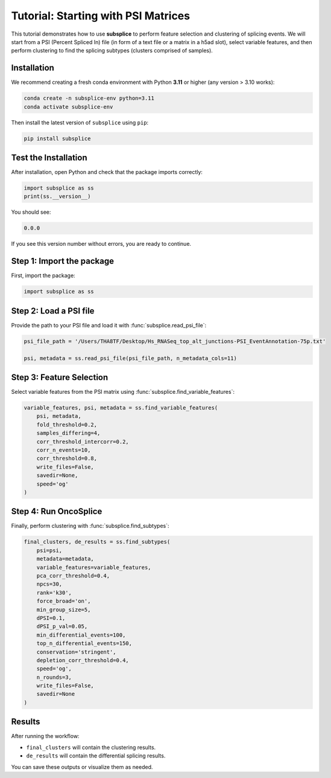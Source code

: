 ===============================
Tutorial: Starting with PSI Matrices
===============================

This tutorial demonstrates how to use **subsplice** to perform feature selection
and clustering of splicing events. We will start from a PSI (Percent Spliced In) file (in form of a text file or a matrix in a h5ad slot),
select variable features, and then perform clustering to find the splicing subtypes (clusters comprised of samples).

Installation
------------

We recommend creating a fresh conda environment with Python **3.11** or higher
(any version > 3.10 works):

.. code-block:: bash

   conda create -n subsplice-env python=3.11
   conda activate subsplice-env

Then install the latest version of ``subsplice`` using ``pip``:

.. code-block:: bash

   pip install subsplice


Test the Installation
---------------------

After installation, open Python and check that the package imports correctly:

.. code-block:: python

   import subsplice as ss
   print(ss.__version__)

You should see:

.. code-block::

   0.0.0

If you see this version number without errors, you are ready to continue.


Step 1: Import the package
--------------------------

First, import the package:

.. code-block:: python

   import subsplice as ss


Step 2: Load a PSI file
-----------------------

Provide the path to your PSI file and load it with
:func:`subsplice.read_psi_file`:

.. code-block:: python

   psi_file_path = '/Users/THA8TF/Desktop/Hs_RNASeq_top_alt_junctions-PSI_EventAnnotation-75p.txt'

   psi, metadata = ss.read_psi_file(psi_file_path, n_metadata_cols=11)


Step 3: Feature Selection
-------------------------

Select variable features from the PSI matrix using
:func:`subsplice.find_variable_features`:

.. code-block:: python

   variable_features, psi, metadata = ss.find_variable_features(
       psi, metadata,
       fold_threshold=0.2,
       samples_differing=4,
       corr_threshold_intercorr=0.2,
       corr_n_events=10,
       corr_threshold=0.8,
       write_files=False,
       savedir=None,
       speed='og'
   )


Step 4: Run OncoSplice
----------------------

Finally, perform clustering with :func:`subsplice.find_subtypes`:

.. code-block:: python

   final_clusters, de_results = ss.find_subtypes(
       psi=psi,
       metadata=metadata,
       variable_features=variable_features,
       pca_corr_threshold=0.4,
       npcs=30,
       rank='k30',
       force_broad='on',
       min_group_size=5,
       dPSI=0.1,
       dPSI_p_val=0.05,
       min_differential_events=100,
       top_n_differential_events=150,
       conservation='stringent',
       depletion_corr_threshold=0.4,
       speed='og',
       n_rounds=3,
       write_files=False,
       savedir=None
   )


Results
-------

After running the workflow:

- ``final_clusters`` will contain the clustering results.
- ``de_results`` will contain the differential splicing results.

You can save these outputs or visualize them as needed.
